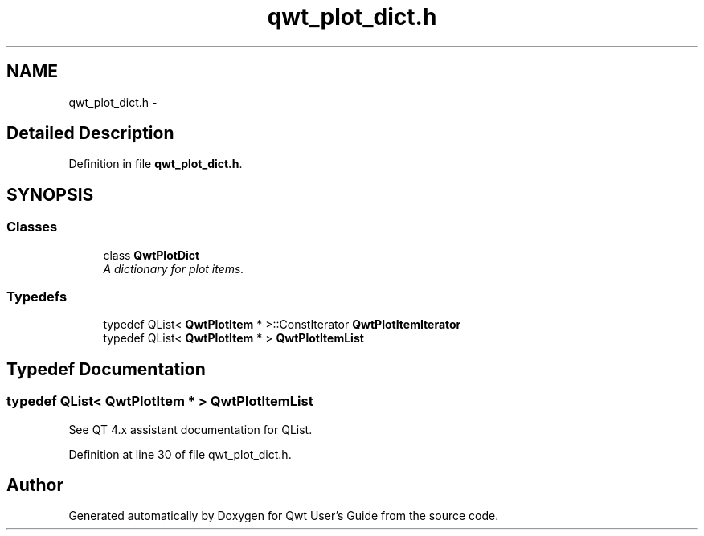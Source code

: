 .TH "qwt_plot_dict.h" 3 "24 May 2008" "Version 5.1.1" "Qwt User's Guide" \" -*- nroff -*-
.ad l
.nh
.SH NAME
qwt_plot_dict.h \- 
.SH "Detailed Description"
.PP 

.PP
Definition in file \fBqwt_plot_dict.h\fP.
.SH SYNOPSIS
.br
.PP
.SS "Classes"

.in +1c
.ti -1c
.RI "class \fBQwtPlotDict\fP"
.br
.RI "\fIA dictionary for plot items. \fP"
.in -1c
.SS "Typedefs"

.in +1c
.ti -1c
.RI "typedef QList< \fBQwtPlotItem\fP * >::ConstIterator \fBQwtPlotItemIterator\fP"
.br
.ti -1c
.RI "typedef QList< \fBQwtPlotItem\fP * > \fBQwtPlotItemList\fP"
.br
.in -1c
.SH "Typedef Documentation"
.PP 
.SS "typedef QList< \fBQwtPlotItem\fP * > \fBQwtPlotItemList\fP"
.PP
See QT 4.x assistant documentation for QList. 
.PP
Definition at line 30 of file qwt_plot_dict.h.
.SH "Author"
.PP 
Generated automatically by Doxygen for Qwt User's Guide from the source code.
